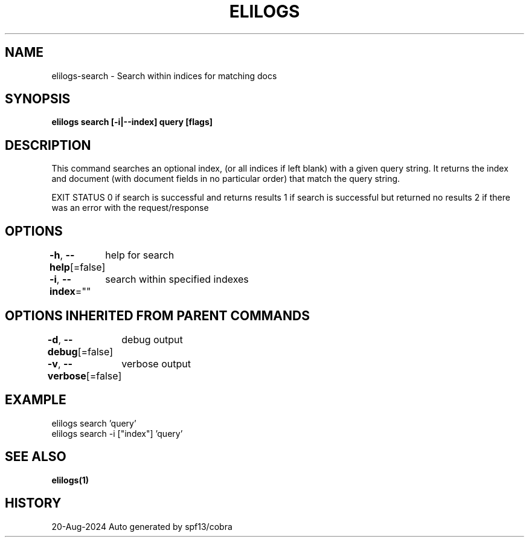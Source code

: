 .nh
.TH "ELILOGS" "1" "Aug 2024" "harvey-earth" "elilogs Man Page"

.SH NAME
.PP
elilogs-search - Search within indices for matching docs


.SH SYNOPSIS
.PP
\fBelilogs search [-i|--index]  query [flags]\fP


.SH DESCRIPTION
.PP
This command searches an optional index, (or all indices if left blank) with a given query string. It returns the index and document (with document fields in no particular order) that match the query string.

.PP
EXIT STATUS
0 if search is successful and returns results
1 if search is successful but returned no results
2 if there was an error with the request/response


.SH OPTIONS
.PP
\fB-h\fP, \fB--help\fP[=false]
	help for search

.PP
\fB-i\fP, \fB--index\fP=""
	search within specified indexes


.SH OPTIONS INHERITED FROM PARENT COMMANDS
.PP
\fB-d\fP, \fB--debug\fP[=false]
	debug output

.PP
\fB-v\fP, \fB--verbose\fP[=false]
	verbose output


.SH EXAMPLE
.EX
elilogs search 'query'
elilogs search -i ["index"] 'query'
.EE


.SH SEE ALSO
.PP
\fBelilogs(1)\fP


.SH HISTORY
.PP
20-Aug-2024 Auto generated by spf13/cobra

